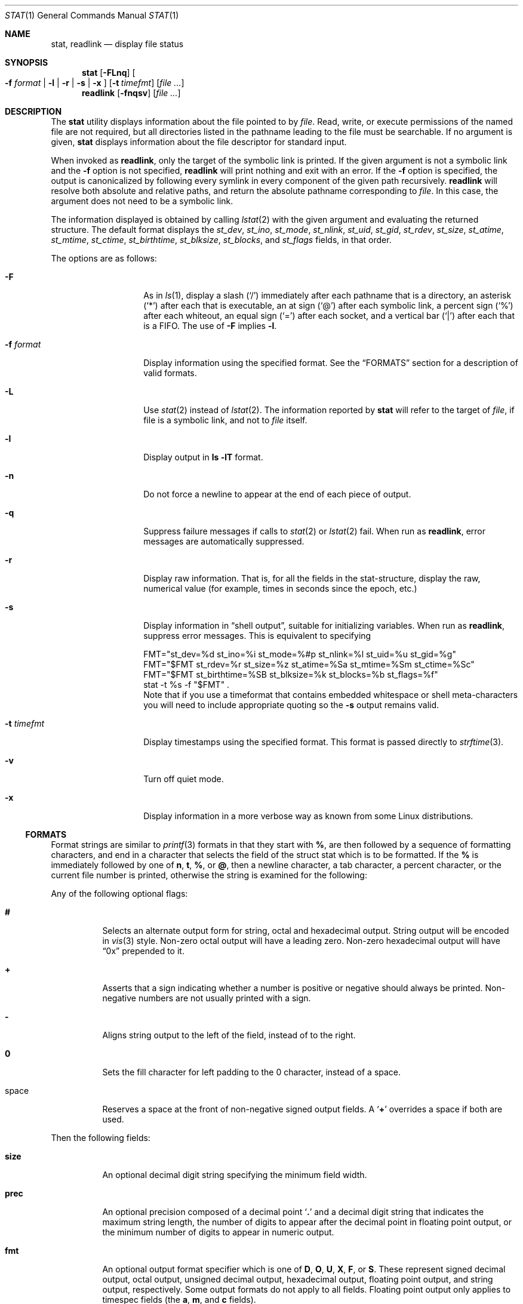 .\"	$NetBSD: stat.1,v 1.34.8.2 2014/08/20 00:05:04 tls Exp $
.\"
.\" Copyright (c) 2002-2011 The NetBSD Foundation, Inc.
.\" All rights reserved.
.\"
.\" This code is derived from software contributed to The NetBSD Foundation
.\" by Andrew Brown and Jan Schaumann.
.\"
.\" Redistribution and use in source and binary forms, with or without
.\" modification, are permitted provided that the following conditions
.\" are met:
.\" 1. Redistributions of source code must retain the above copyright
.\"    notice, this list of conditions and the following disclaimer.
.\" 2. Redistributions in binary form must reproduce the above copyright
.\"    notice, this list of conditions and the following disclaimer in the
.\"    documentation and/or other materials provided with the distribution.
.\"
.\" THIS SOFTWARE IS PROVIDED BY THE NETBSD FOUNDATION, INC. AND CONTRIBUTORS
.\" ``AS IS'' AND ANY EXPRESS OR IMPLIED WARRANTIES, INCLUDING, BUT NOT LIMITED
.\" TO, THE IMPLIED WARRANTIES OF MERCHANTABILITY AND FITNESS FOR A PARTICULAR
.\" PURPOSE ARE DISCLAIMED.  IN NO EVENT SHALL THE FOUNDATION OR CONTRIBUTORS
.\" BE LIABLE FOR ANY DIRECT, INDIRECT, INCIDENTAL, SPECIAL, EXEMPLARY, OR
.\" CONSEQUENTIAL DAMAGES (INCLUDING, BUT NOT LIMITED TO, PROCUREMENT OF
.\" SUBSTITUTE GOODS OR SERVICES; LOSS OF USE, DATA, OR PROFITS; OR BUSINESS
.\" INTERRUPTION) HOWEVER CAUSED AND ON ANY THEORY OF LIABILITY, WHETHER IN
.\" CONTRACT, STRICT LIABILITY, OR TORT (INCLUDING NEGLIGENCE OR OTHERWISE)
.\" ARISING IN ANY WAY OUT OF THE USE OF THIS SOFTWARE, EVEN IF ADVISED OF THE
.\" POSSIBILITY OF SUCH DAMAGE.
.\"
.Dd December 2, 2012
.Dt STAT 1
.Os
.Sh NAME
.Nm stat ,
.Nm readlink
.Nd display file status
.Sh SYNOPSIS
.Nm
.Op Fl FLnq
.Oo
.Fl f Ar format |
.Fl l |
.Fl r |
.Fl s |
.Fl x
.Oc
.Op Fl t Ar timefmt
.Op Ar
.Nm readlink
.Op Fl fnqsv
.Op Ar
.Sh DESCRIPTION
The
.Nm
utility displays information about the file pointed to by
.Ar file .
Read, write, or execute permissions of the named file are not required, but
all directories listed in the pathname leading to the file must be
searchable.
If no argument is given,
.Nm
displays information about the file descriptor for standard input.
.Pp
When invoked as
.Nm readlink ,
only the target of the symbolic link is printed.
If the given argument is not a symbolic link and the
.Fl f
option is not specified,
.Nm readlink
will print nothing and exit with an error.
If the
.Fl f
option is specified, the output is canonicalized by following every symlink
in every component of the given path recursively.
.Nm readlink
will resolve both absolute and relative paths, and return the absolute pathname
corresponding to
.Ar file .
In this case, the argument does not need to be a symbolic link.
.Pp
The information displayed is obtained by calling
.Xr lstat 2
with the given argument and evaluating the returned structure.
The default format displays the
.Fa st_dev ,
.Fa st_ino ,
.Fa st_mode ,
.Fa st_nlink ,
.Fa st_uid ,
.Fa st_gid ,
.Fa st_rdev ,
.Fa st_size ,
.Fa st_atime ,
.Fa st_mtime ,
.Fa st_ctime ,
.Fa st_birthtime ,
.Fa st_blksize ,
.Fa st_blocks ,
and
.Fa st_flags
fields, in that order.
.Pp
The options are as follows:
.Bl -tag -width XFXformatXXX
.It Fl F
As in
.Xr ls 1 ,
display a slash
.Pq Sq /
immediately after each pathname that is a directory, an
asterisk
.Pq Sq *
after each that is executable, an at sign
.Pq Sq @
after each symbolic link, a percent sign
.Pq Sq %
after each whiteout, an equal sign
.Pq Sq =
after each socket, and a vertical bar
.Pq Sq \&|
after each that is a FIFO.
The use of
.Fl F
implies
.Fl l .
.It Fl f Ar format
Display information using the specified format.
See the
.Sx FORMATS
section for a description of valid formats.
.It Fl L
Use
.Xr stat 2
instead of
.Xr lstat 2 .
The information reported by
.Nm
will refer to the target of
.Ar file ,
if file is a symbolic link, and not to
.Ar file
itself.
.It Fl l
Display output in
.Ic ls Fl lT
format.
.It Fl n
Do not force a newline to appear at the end of each piece of output.
.It Fl q
Suppress failure messages if calls to
.Xr stat 2
or
.Xr lstat 2
fail.
When run as
.Nm readlink ,
error messages are automatically suppressed.
.It Fl r
Display raw information.
That is, for all the fields in the stat-structure,
display the raw, numerical value (for example, times in seconds since the
epoch, etc.)
.It Fl s
Display information in
.Dq shell output ,
suitable for initializing variables.
When run as
.Nm readlink ,
suppress error messages.
This is equivalent to specifying
.Bd -literal
FMT="st_dev=%d st_ino=%i st_mode=%#p st_nlink=%l st_uid=%u st_gid=%g"
FMT="$FMT st_rdev=%r st_size=%z st_atime=%Sa st_mtime=%Sm st_ctime=%Sc"
FMT="$FMT st_birthtime=%SB st_blksize=%k st_blocks=%b st_flags=%f"
stat -t %s -f "$FMT" .
.Ed
Note that if you use a timeformat that contains embedded whitespace or shell
meta-characters you will need to include appropriate quoting so the
.Fl s
output remains valid.
.It Fl t Ar timefmt
Display timestamps using the specified format.
This format is
passed directly to
.Xr strftime 3 .
.It Fl v
Turn off quiet mode.
.It Fl x
Display information in a more verbose way as known from some Linux
distributions.
.El
.Ss FORMATS
Format strings are similar to
.Xr printf 3
formats in that they start with
.Cm % ,
are then followed by a sequence of formatting characters, and end in
a character that selects the field of the struct stat which is to be
formatted.
If the
.Cm %
is immediately followed by one of
.Cm n ,
.Cm t ,
.Cm % ,
or
.Cm @ ,
then a newline character, a tab character, a percent character,
or the current file number is printed, otherwise the string is
examined for the following:
.Pp
Any of the following optional flags:
.Bl -tag -width Ds
.It Cm #
Selects an alternate output form for string, octal and hexadecimal output.
String output will be encoded in
.Xr vis 3
style.
Non-zero octal output will have a leading zero.
Non-zero hexadecimal output will have
.Dq 0x
prepended to it.
.It Cm +
Asserts that a sign indicating whether a number is positive or negative
should always be printed.
Non-negative numbers are not usually printed with a sign.
.It Cm -
Aligns string output to the left of the field, instead of to the right.
.It Cm 0
Sets the fill character for left padding to the 0 character, instead of
a space.
.It space
Reserves a space at the front of non-negative signed output fields.
A
.Sq Cm +
overrides a space if both are used.
.El
.Pp
Then the following fields:
.Bl -tag -width Ds
.It Cm size
An optional decimal digit string specifying the minimum field width.
.It Cm prec
An optional precision composed of a decimal point
.Sq Cm \&.
and a decimal digit string that indicates the maximum string length,
the number of digits to appear after the decimal point in floating point
output, or the minimum number of digits to appear in numeric output.
.It Cm fmt
An optional output format specifier which is one of
.Cm D ,
.Cm O ,
.Cm U ,
.Cm X ,
.Cm F ,
or
.Cm S .
These represent signed decimal output, octal output, unsigned decimal
output, hexadecimal output, floating point output, and string output,
respectively.
Some output formats do not apply to all fields.
Floating point output only applies to timespec fields (the
.Cm a ,
.Cm m ,
and
.Cm c
fields).
.Pp
The special output specifier
.Cm S
may be used to indicate that the output, if
applicable, should be in string format.
May be used in combination with
.Bl -tag -width Ds
.It Cm amc
Display date in strftime(3) format.
.It Cm dr
Display actual device name.
.It Cm gu
Display group or user name.
.It Cm p
Display the mode of
.Ar file
as in
.Ic ls -lTd .
.It Cm N
Displays the name of
.Ar file .
.It Cm T
Displays the type of
.Ar file .
.It Cm Y
Insert a `` -\*[Gt] '' into the output.
Note that the default output format for
.Cm Y
is a string, but if specified explicitly, these four characters are
prepended.
.El
.It Cm sub
An optional sub field specifier (high, middle, or low).
Only applies to the
.Cm p ,
.Cm d ,
.Cm r ,
.Cm T ,
.Cm N ,
and
.Cm z
output formats.
It can be one of the following:
.Bl -tag -width Ds
.It Cm H
.Dq High
-- depending on the
.Cm datum :
.Bl -tag -compact -width door
.It Cm d , r
Major number for devices
.It Cm p
.Dq User
bits from the string form of permissions or the file
.Dq type
bits from the numeric forms
.It Cm T
The long output form of file type
.It Cm N
Directory path of the file, similar to what
.Xr dirname 1
would show
.It Cm z
File size, rounded to the nearest gigabyte
.El
.It Cm M
.Dq Middle
-- depending on the
.Cm datum :
.Bl -tag -compact -width door
.It Cm p
The
.Dq group
bits from the string form of permissions or the
.Dq suid ,
.Dq sgid ,
and
.Dq sticky
bits from the numeric forms
.It Cm z
File size, rounded to the nearest megabyte
.El
.It Cm L
.Dq Low
-- depending on the
.Cm datum :
.Bl -tag -compact -width door
.It Cm r , d
Minor number for devices
.It Cm p
The
.Dq other
bits from the string form of permissions or the
.Dq user ,
.Dq group ,
and
.Dq other
bits from the numeric forms
.It Cm T
The
.Ic ls -F
style output character for file type (the use of
.Cm L
here is optional)
.It Cm N
Base filename of the file, similar to what
.Xr basename 1
would show
.It Cm z
File size, rounded to the nearest kilobyte
.El
.El
.It Cm datum
A required field specifier, being one of the following:
.Bl -tag -width 11n
.It Cm d
Device upon which
.Ar file
resides
.Pq Fa st_dev .
.It Cm i
.Ar file Ap s
inode number
.Pq Fa st_ino .
.It Cm p
File type and permissions
.Pq Fa st_mode .
.It Cm l
Number of hard links to
.Ar file
.Pq Fa st_nlink .
.It Cm u , g
User-id and group-id of
.Ar file Ap s
owner
.Pq Fa st_uid , st_gid .
.It Cm r
Device number for character and block device special files
.Pq Fa st_rdev .
.It Cm a , m , c , B
The time
.Ar file
was last accessed or modified, or when the inode was last changed, or
the birth time of the inode
.Pq Fa st_atime , st_mtime , st_ctime, st_birthtime .
.It Cm z
The size of
.Ar file
in bytes
.Pq Fa st_size .
.It Cm b
Number of blocks allocated for
.Ar file
.Pq Fa st_blocks .
.It Cm k
Optimal file system I/O operation block size
.Pq Fa st_blksize .
.It Cm f
User defined flags for
.Ar file
.Pq Fa st_flags .
.It Cm v
Inode generation number
.Pq Fa st_gen .
.El
.Pp
The following five field specifiers are not drawn directly from the
data in struct stat, but are:
.Bl -tag -width Ds
.It Cm N
The name of the file.
.It Cm R
The absolute pathname corresponding to the file.
.It Cm T
The file type, either as in
.Ic ls -F
or in a more descriptive form if the sub field specifier
.Cm H
is given.
.It Cm Y
The target of a symbolic link.
.It Cm Z
Expands to
.Dq Ar major , Ns Ar minor
from the rdev field for character or block
special devices and gives size output for all others.
.El
.El
.Pp
Only the
.Cm %
and the field specifier are required.
Most field specifiers default to
.Cm U
as an output form, with the
exception of
.Cm p
which defaults to
.Cm O ;
.Cm a , m ,
and
.Cm c
which default to
.Cm D ;
and
.Cm Y , T ,
and
.Cm N ,
which default to
.Cm S .
.Sh EXIT STATUS
.Ex -std
.Sh EXAMPLES
If no options are specified, the default format is
"%d %i %Sp %l %Su %Sg %r %z \e"%Sa\e" \e"%Sm\e" \e"%Sc\e" \e"%SB\e" %k %b %#Xf %N".
.Bd -literal -offset indent
\*[Gt] stat /tmp/bar
0 78852 -rw-r--r-- 1 root wheel 0 0 "Jul  8 10:26:03 2004" "Jul  8 10:26:03 2004" "Jul  8 10:28:13 2004" "Jan  1 09:00:00 1970" 16384 0 0 /tmp/bar
.Ed
.Pp
This example produces output very similar to that from
.Ic find ... -ls
(except that
.Xr find 1
displays the time in a different format, and
.Xr find 1
sometimes adds one or more spaces after the comma in
.Dq Ar major , Ns Ar minor
for device nodes):
.Bd -literal -offset indent
\*[Gt] stat -f "%7i %6b %-11Sp %3l %-17Su %-17Sg %9Z %Sm %N%SY" /tmp/bar
  78852      0 -rw-r--r--    1 root              wheel                     0 Jul  8 10:26:03 2004 /tmp/bar

\*[Gt] find /tmp/bar -ls -exit
  78852      0 -rw-r--r--    1 root              wheel                     0 Jul  8  2004 /tmp/bar
.Ed
.Pp
This example produces output very similar to that from
.Ic ls -lTd
(except that
.Xr ls 1
adjusts the column spacing differently when listing multiple files,
and
.Xr ls 1
adds at least one space after the comma in
.Dq Ar major , Ns Ar minor
for device nodes):
.Bd -literal -offset indent
\*[Gt] stat -f "%-11Sp %l %Su  %Sg  %Z %Sm %N%SY" /tmp/bar
-rw-r--r--  1 root  wheel  0 Jul  8 10:26:03 2004 /tmp/bar

\*[Gt] ls -lTd /tmp/bar
-rw-r--r--  1 root  wheel  0 Jul  8 10:26:03 2004 /tmp/bar
.Ed
.Pp
Given a symbolic link
.Dq foo
that points from
.Pa /tmp/foo
to
.Pa / ,
you would use
.Nm
as follows:
.Bd -literal -offset indent
\*[Gt] stat -F /tmp/foo
lrwxrwxrwx 1 jschauma cs 1 Apr 24 16:37:28 2002 /tmp/foo@ -\*[Gt] /

\*[Gt] stat -LF /tmp/foo
drwxr-xr-x 16 root wheel 512 Apr 19 10:57:54 2002 /tmp/foo/
.Ed
.Pp
To initialize some shell-variables, you could use the
.Fl s
flag as follows:
.Bd -literal -offset indent
\*[Gt] csh
% eval set `stat -s .cshrc`
% echo $st_size $st_mtime
1148 1015432481

\*[Gt] sh
$ eval $(stat -s .profile)
$ echo $st_size $st_mtime
1148 1015432481
.Ed
.Pp
In order to get a list of the kind of files including files pointed to if the
file is a symbolic link, you could use the following format:
.Bd -literal -offset indent
$ stat -f "%N: %HT%SY" /tmp/*
/tmp/bar: Symbolic Link -\*[Gt] /tmp/foo
/tmp/output25568: Regular File
/tmp/blah: Directory
/tmp/foo: Symbolic Link -\*[Gt] /
.Ed
.Pp
In order to get a list of the devices, their types and the major and minor
device numbers, formatted with tabs and linebreaks, you could use the
following format:
.Bd -literal -offset indent
stat -f "Name: %N%n%tType: %HT%n%tMajor: %Hr%n%tMinor: %Lr%n%n" /dev/*
[...]
Name: /dev/wt8
        Type: Block Device
        Major: 3
        Minor: 8

Name: /dev/zero
        Type: Character Device
        Major: 2
        Minor: 12
.Ed
.Pp
In order to determine the permissions set on a file separately, you could use
the following format:
.Bd -literal -offset indent
\*[Gt] stat -f "%Sp -\*[Gt] owner=%SHp group=%SMp other=%SLp" .
drwxr-xr-x -\*[Gt] owner=rwx group=r-x other=r-x
.Ed
.Pp
In order to determine the three files that have been modified most recently,
you could use the following format:
.Bd -literal -offset indent
\*[Gt] stat -f "%m%t%Sm %N" /tmp/* | sort -rn | head -3 | cut -f2-
Apr 25 11:47:00 2002 /tmp/blah
Apr 25 10:36:34 2002 /tmp/bar
Apr 24 16:47:35 2002 /tmp/foo
.Ed
.Pp
User names, group names, and file names that contain spaces
or other special characters may be encoded in
.Xr vis 3
style, using the
.Cm \&#
modifier:
.Bd -literal -offset indent
\*[Gt] ln -s 'target with spaces' 'link with spaces'
\*[Gt] stat -f "%#N%#SY" 'link with spaces'
link\eswith\esspaces -\*[Gt] target\eswith\esspaces
.Ed
.Sh SEE ALSO
.Xr basename 1 ,
.Xr dirname 1 ,
.Xr file 1 ,
.Xr ls 1 ,
.Xr lstat 2 ,
.Xr readlink 2 ,
.Xr stat 2 ,
.Xr printf 3 ,
.Xr strftime 3
.Sh HISTORY
The
.Nm
utility appeared in
.Nx 1.6 .
.Sh AUTHORS
.An -nosplit
The
.Nm
utility was written by
.An Andrew Brown
.Aq atatat@NetBSD.org .
This man page was written by
.An Jan Schaumann
.Aq jschauma@NetBSD.org .
